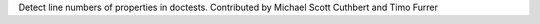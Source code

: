 Detect line numbers of properties in doctests.
Contributed by Michael Scott Cuthbert and Timo Furrer
